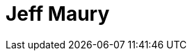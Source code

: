 = Jeff Maury
:page-photo_64px: https://avatars.githubusercontent.com/u/695993?s=64
:page-photo_32px: https://avatars.githubusercontent.com/u/695993?s=32
:page-developer_page: https://developer.jboss.org/people/jeffmaury
